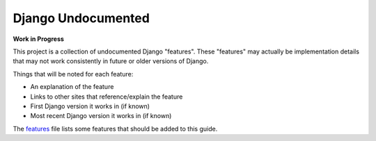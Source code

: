 Django Undocumented
===================

**Work in Progress**

This project is a collection of undocumented Django "features".  These
"features" may actually be implementation details that may not work
consistently in future or older versions of Django.

Things that will be noted for each feature:

- An explanation of the feature
- Links to other sites that reference/explain the feature
- First Django version it works in (if known)
- Most recent Django version it works in (if known)

The `features`_ file lists some features that should be added to this guide.

.. _features: features.rst
